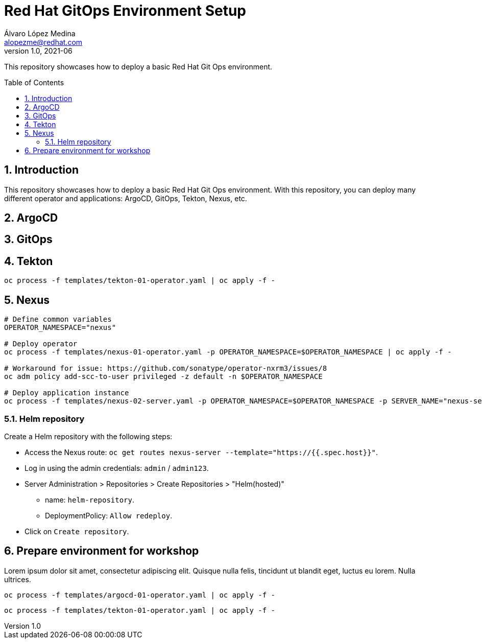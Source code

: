 = Red Hat GitOps Environment Setup
Álvaro López Medina <alopezme@redhat.com>
v1.0, 2021-06
// Create TOC wherever needed
:toc: macro
:sectanchors:
:sectnumlevels: 2
:sectnums: 
:source-highlighter: pygments
:imagesdir: images
// Start: Enable admonition icons
ifdef::env-github[]
:tip-caption: :bulb:
:note-caption: :information_source:
:important-caption: :heavy_exclamation_mark:
:caution-caption: :fire:
:warning-caption: :warning:
endif::[]
ifndef::env-github[]
:icons: font
endif::[]
// End: Enable admonition icons

This repository showcases how to deploy a basic Red Hat Git Ops environment.

// Create the Table of contents here
toc::[]

== Introduction

This repository showcases how to deploy a basic Red Hat Git Ops environment. With this repository, you can deploy many different operator and applications: ArgoCD, GitOps, Tekton, Nexus, etc.



== ArgoCD



== GitOps



== Tekton

[source, bash]
----
oc process -f templates/tekton-01-operator.yaml | oc apply -f -
----

== Nexus


[source, bash]
----
# Define common variables
OPERATOR_NAMESPACE="nexus"

# Deploy operator
oc process -f templates/nexus-01-operator.yaml -p OPERATOR_NAMESPACE=$OPERATOR_NAMESPACE | oc apply -f -

# Workaround for issue: https://github.com/sonatype/operator-nxrm3/issues/8
oc adm policy add-scc-to-user privileged -z default -n $OPERATOR_NAMESPACE

# Deploy application instance
oc process -f templates/nexus-02-server.yaml -p OPERATOR_NAMESPACE=$OPERATOR_NAMESPACE -p SERVER_NAME="nexus-server" | oc apply -f -

----

=== Helm repository

Create a Helm repository with the following steps:

* Access the Nexus route: `oc get routes nexus-server --template="https://{{.spec.host}}"`.
* Log in using the admin credentials: `admin` / `admin123`.
* Server Administration > Repositories > Create Repositories > "Helm(hosted)"
** name: `helm-repository`.
** DeploymentPolicy: `Allow redeploy`.
* Click on `Create repository`.


== Prepare environment for workshop

Lorem ipsum dolor sit amet, consectetur adipiscing elit. Quisque nulla felis, tincidunt ut blandit eget, luctus eu lorem. Nulla ultrices.


[source, bash]
----
oc process -f templates/argocd-01-operator.yaml | oc apply -f -
----

[source, bash]
----
oc process -f templates/tekton-01-operator.yaml | oc apply -f -
----





